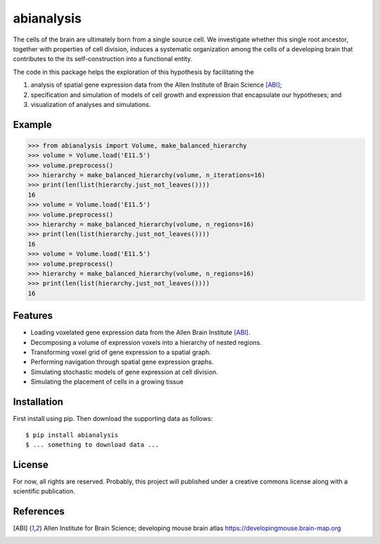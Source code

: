 abianalysis
===========

The cells of the brain are ultimately born from a single source cell.  We
investigate whether this single root ancestor, together with properties of cell
division, induces a systematic organization among the cells of a developing
brain that contributes to the its self-construction into a functional entity.

The code in this package helps the exploration of this hypothesis by
facilitating the

1. analysis of spatial gene expression data from the Allen Institute of
   Brain Science [ABI]_;
2. specification and simulation of models of cell growth and expression
   that encapsulate our hypotheses; and
3. visualization of analyses and simulations.


Example
-------

>>> from abianalysis import Volume, make_balanced_hierarchy
>>> volume = Volume.load('E11.5')
>>> volume.preprocess()
>>> hierarchy = make_balanced_hierarchy(volume, n_iterations=16)
>>> print(len(list(hierarchy.just_not_leaves())))
16
>>> volume = Volume.load('E11.5')
>>> volume.preprocess()
>>> hierarchy = make_balanced_hierarchy(volume, n_regions=16)
>>> print(len(list(hierarchy.just_not_leaves())))
16
>>> volume = Volume.load('E11.5')
>>> volume.preprocess()
>>> hierarchy = make_balanced_hierarchy(volume, n_regions=16)
>>> print(len(list(hierarchy.just_not_leaves())))
16

Features
--------

* Loading voxelated gene expression data from the Allen Brain Institute [ABI]_.
* Decomposing a volume of expression voxels into a hierarchy of nested regions.
* Transforming voxel grid of gene expression to a spatial graph.
* Performing navigation through spatial gene expression graphs.
* Simulating stochastic models of gene expression at cell division.
* Simulating the placement of cells in a growing tissue


Installation
------------

First install using pip. Then download the supporting data as follows::

    $ pip install abianalysis
    $ ... something to download data ...


License
-------

For now, all rights are reserved.  Probably, this project will published under
a creative commons license along with a scientific publication.

References
----------

.. [ABI] Allen Institute for Brain Science; developing mouse brain atlas
         https://developingmouse.brain-map.org

